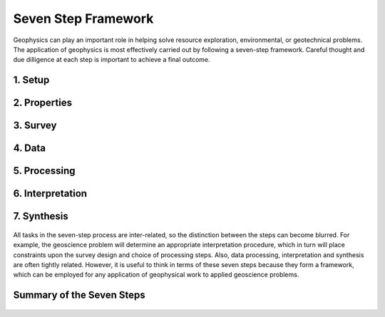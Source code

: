 .. _seven_steps_index:

Seven Step Framework
====================

Geophysics can play an important role in helping solve resource exploration,
environmental, or geotechnical problems. The application of geophysics is most
effectively carried out by following a seven-step framework. Careful thought
and due dilligence at each step is important to achieve a final outcome.

 .. figure:: ./images/seven_steps.jpg
    :align: center
    :scale: 90 %

1. Setup
--------
 .. include:: setup.rst

2. Properties
-------------
 .. include:: properties.rst

3. Survey
---------
 .. include:: survey.rst

4. Data
-------
 .. include:: data.rst

5. Processing
-------------
 .. include:: processing.rst

6. Interpretation
-----------------
 .. include:: interpretation.rst

7. Synthesis
------------
 .. include:: synthesis.rst


All tasks in the seven-step process are inter-related, so the distinction
between the steps can become blurred. For example, the geoscience problem will
determine an appropriate interpretation procedure, which in turn will place
constraints upon the survey design and choice of processing steps. Also, data
processing, interpretation and synthesis are often tightly related. However,
it is useful to think in terms of these seven steps because they form a
framework, which can be employed for any application of geophysical work to
applied geoscience problems.

Summary of the Seven Steps
--------------------------
 .. include:: summary.rst
